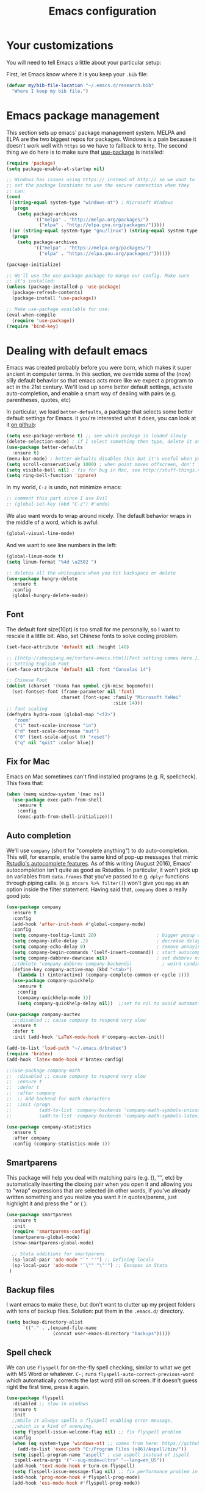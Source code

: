 #+TITLE: Emacs configuration
* Your customizations
  You will need to tell Emacs a little about your particular setup:

  First, let Emacs know where it is you keep your =.bib= file:


  #+BEGIN_SRC emacs-lisp
    (defvar my/bib-file-location "~/.emacs.d/research.bib"
      "Where I keep my bib file.")
  #+END_SRC
* Emacs package management
  This section sets up emacs' package management system. MELPA and ELPA are the two biggest repos for packages. Windows is a pain because it doesn't work well with =https= so we have to fallback to =http=. The second thing we do here is to make sure that [[https://github.com/jwiegley/use-package][use-package]] is installed:

  #+BEGIN_SRC emacs-lisp
    (require 'package)
    (setq package-enable-at-startup nil)

    ;; Windows has issues using https:// instead of http:// so we want to
    ;; set the package locations to use the secure connection when they
    ;; can:
    (cond
     ((string-equal system-type "windows-nt") ; Microsoft Windows
      (progn
        (setq package-archives
              '(("melpa" . "http://melpa.org/packages/")
                ("elpa" . "http://elpa.gnu.org/packages/")))))
     ((or (string-equal system-type "gnu/linux") (string-equal system-type "darwin")) ; Linux & Mac OS X
      (progn
        (setq package-archives
              '(("melpa" . "https://melpa.org/packages/")
                ("elpa" . "https://elpa.gnu.org/packages/"))))))

    (package-initialize)

    ;; We'll use the use-package package to mange our config. Make sure
    ;; it's installed:
    (unless (package-installed-p 'use-package)
      (package-refresh-contents)
      (package-install 'use-package))

    ;; Make use-package available for use:
    (eval-when-compile
      (require 'use-package))
    (require 'bind-key)

  #+END_SRC
* Dealing with default emacs
  Emacs was created probably before you were born, which makes it super ancient in computer terms. In this section, we override some of the (now) silly default behavior so that emacs acts more like we expect a program to act in the 21st century. We'll load up some better default settings, activate auto-completion, and enable a smart way of dealing with pairs (e.g. parentheses, quotes, etc)

  In particular, we load =better-defaults=, a package that selects some better default settings for Emacs. it you're interested what it does, you can look at it [[https://github.com/technomancy/better-defaults][on github]]:

  #+BEGIN_SRC emacs-lisp
    (setq use-package-verbose t) ;; see which package is loaded slowly
    (delete-selection-mode) ; if I select something then type, delete it and replace it
    (use-package better-defaults
      :ensure t)
    (menu-bar-mode) ; better-defaults disables this but it's useful when you're getting used to Emacs
    (setq scroll-conservatively 1000) ; when point moves offscreen, don't jump to recenter it
    (setq visible-bell nil) ; fix for bug in Mac, see http://stuff-things.net/2015/10/05/emacs-visible-bell-work-around-on-os-x-el-capitan/
    (setq ring-bell-function 'ignore)
  #+END_SRC

  In my world, =C-z= is undo, not minimize emacs:

  #+BEGIN_SRC emacs-lisp
    ;; comment this part since I use Evil
    ;; (global-set-key (kbd "C-z") #'undo)
  #+END_SRC

  We also want words to wrap around nicely. The default behavior wraps in the middle of a word, which is awful:

  #+BEGIN_SRC emacs-lisp
    (global-visual-line-mode)
  #+END_SRC

  And we want to see line numbers in the left:

  #+BEGIN_SRC emacs-lisp
    (global-linum-mode t)
    (setq linum-format "%4d \u2502 ")
  #+END_SRC

    
  #+BEGIN_SRC emacs-lisp
    ;; deletes all the whitespace when you hit backspace or delete
    (use-package hungry-delete
      :ensure t
      :config
      (global-hungry-delete-mode))
  #+END_SRC

** Font

   The default font size(10pt) is too small for me personally, so I want to rescale it a little bit. Also, set Chinese fonts to solve coding problem.

  #+BEGIN_SRC emacs-lisp
    (set-face-attribute 'default nil :height 140)
    
    ;; [[http://zhuoqiang.me/torture-emacs.html][Font setting comes here.]]
    ;; Setting English Font
    (set-face-attribute 'default nil :font "Consolas 14")
    
    ;; Chinese Font
    (dolist (charset '(kana han symbol cjk-misc bopomofo))
      (set-fontset-font (frame-parameter nil 'font)
                        charset (font-spec :family "Microsoft YaHei"
                                           :size 14)))   
    ;; font scaling
    (defhydra hydra-zoom (global-map "<f2>")
       "zoom"
       ("i" text-scale-increase "in")
       ("d" text-scale-decrease "out")
       ("0" (text-scale-adjust 0) "reset")
       ("q" nil "quit" :color blue))
  #+END_SRC

** Fix for Mac
   Emacs on Mac sometimes can't find installed programs (e.g. R, spellcheck). This fixes that:

   #+BEGIN_SRC emacs-lisp
     (when (memq window-system '(mac ns))
       (use-package exec-path-from-shell
         :ensure t
         :config
         (exec-path-from-shell-initialize)))
   #+END_SRC
** Auto completion 
   We'll use =company= (short for "complete anything") to do auto-completion. This will, for example, enable the same kind of pop-up messages that mimic [[https://support.rstudio.com/hc/en-us/articles/205273297-Code-Completion][Rstudio's autocomplete features]]. As of this writing (August 2016), Emacs' autocompletion isn't quite as good as Rstudios. In particular, it won't pick up on variables from =data.frames= that you've passed to e.g. =dplyr= functions through piping calls. (e.g. ~mtcars %>% filter()~) won't give you =mpg= as an option inside the filter statement. Having said that, =company= does a really good job:

   #+BEGIN_SRC emacs-lisp
     (use-package company
       :ensure t
       :config
       (add-hook 'after-init-hook #'global-company-mode)
       :config
       (setq company-tooltip-limit 20)                      ; bigger popup window
       (setq company-idle-delay .2)                         ; decrease delay before autocompletion popup shows
       (setq company-echo-delay 0)                          ; remove annoying blinking
       (setq company-begin-commands '(self-insert-command)) ; start autocompletion only after typing
       (setq company-dabbrev-downcase nil)                  ; set dabbrev not to downcase things
       ;;(delete 'company-dabbrev company-backends)           ; weird candidates
       (define-key company-active-map (kbd "<tab>")
         (lambda () (interactive) (company-complete-common-or-cycle 1)))
       (use-package company-quickhelp
         :ensure t
         :config
         (company-quickhelp-mode 1))
         (setq company-quickhelp-delay nil))  ;;set to nil to avoid automatically pop up help html
   #+END_SRC
   
   #+BEGIN_SRC emacs-lisp
   (use-package company-auctex
     ;;:disabled ;; cause company to respond very slow
     :ensure t
     :defer t
     :init (add-hook 'LaTeX-mode-hook #'company-auctex-init))

   (add-to-list 'load-path "~/.emacs.d/bratex")
   (require 'bratex)
   (add-hook 'latex-mode-hook #'bratex-config)
   
   ;;(use-package company-math
   ;;  :disabled ;; cause company to respond very slow
   ;;  :ensure t
   ;;  :defer t
   ;;  :after company
   ;;  ;; Add backend for math characters
   ;;  :init (progn
   ;;          (add-to-list 'company-backends 'company-math-symbols-unicode)
   ;;          (add-to-list 'company-backends 'company-math-symbols-latex)))
   
   (use-package company-statistics
     :ensure t
     :after company
     :config (company-statistics-mode 1))
   #+END_SRC

** Smartparens
   This package will help you deal with matching pairs (e.g. (), "", etc) by automatically inserting the closing pair when you open it and allowing you to "wrap" expressions that are selected (in other words, if you've already written something and you realize you want it in quotes/parens, just highlight it and press the " or ( ):

   #+BEGIN_SRC emacs-lisp
     (use-package smartparens
       :ensure t
       :init
       (require 'smartparens-config)
       (smartparens-global-mode)
       (show-smartparens-global-mode)

       ;; Stata additions for smartparens
       (sp-local-pair 'ado-mode "`" "'") ;; Defining locals
       (sp-local-pair 'ado-mode "`\"" "\"'") ;; Escapes in Stata
      )
   #+END_SRC

** Backup files
   I want emacs to make these, but don't want to clutter up my project folders with tons of backup files. Solution: put them in the ~.emacs.d/~ directory.
   #+BEGIN_SRC emacs-lisp
     (setq backup-directory-alist
           `(("." . ,(expand-file-name
                      (concat user-emacs-directory "backups")))))
   #+END_SRC
   
** Spell check 
   We can use =flyspell= for on-the-fly spell checking, similar to what we get with MS Word or whatever. =C-;= runs =flyspell-auto-correct-previous-word= which automatically corrects the last word still on screen. If it doesn't guess right the first time, press it again. 
   #+BEGIN_SRC emacs-lisp
     (use-package flyspell
       :disabled ;; slow in windows
       :ensure t
       :init
       ;;While it always spells a flyspell enabling error message, 
       ;;which is a kind of anonying.
       (setq flyspell-issue-welcome-flag nil) ;; fix flyspell problem
       :config
       (when (eq system-type 'windows-nt) ;; comes from here: https://github.com/voltecrus/emacs.d-1/blob/master/init.el
         (add-to-list 'exec-path "C:/Program Files (x86)/Aspell/bin/"))
       (setq ispell-program-name "aspell" ; use aspell instead of ispell
        ispell-extra-args '("--sug-mode=ultra" "--lang=en_US"))
       (add-hook 'text-mode-hook #'turn-on-flyspell)
       (setq flyspell-issue-message-flag nil) ;; fix performance problem in https://www.emacswiki.org/emacs/FlySpell
       (add-hook 'prog-mode-hook #'flyspell-prog-mode)
       (add-hook 'ess-mode-hook #'flyspell-prog-mode))
   #+END_SRC
   
** Themes and mode-line
   I have tried a lot of themes, but none is satisfying. Try this again.
   
   Smart Mode Line is a sexy mode-line for Emacs. It aims to be easy to read from small to large monitors by using colors, a prefix feature, and smart truncation.

   #+BEGIN_SRC emacs-lisp
     ;;(use-package apropospriate-theme
     ;;  :disabled
     ;;  :ensure t
     ;;  :config
     ;;  (load-theme 'apropospriate-light t))  

     ;; https://github.com/abo-abo/eclipse-theme.git
     (use-package eclipse-theme
       :disabled
       :ensure t
       :defer t
       :init (load-theme 'eclipse t))

     (use-package spacemacs-theme
       :disabled
       :ensure t
       :init (load-theme 'spacemacs-light t))

     (use-package adwaita-theme
       :disabled
       :ensure t
       :init (load-theme 'adwaita t))

     (use-package tango-plus-theme
       :disabled
       :ensure t
       :init (load-theme 'tango-plus t))

     (use-package color-theme-sanityinc-tomorrow
       :ensure t
       :config
       (progn
         (load-theme 'sanityinc-tomorrow-day t)))

     (use-package leuven-theme
       :disabled
       :ensure t
       :config
       (progn
         (load-theme 'leuven t)))

     ;;smart-line-mode
     (use-package smart-mode-line
       :disabled
       :ensure t
       :init
       (progn
         (setq sml/no-confirm-load-theme t)
         (sml/setup)))

     (use-package spaceline
       :ensure t
       :defer 5
       :init
       :config
       (setq spaceline-highlight-face-func 'spaceline-highlight-face-evil-state)
       (require 'spaceline-config)
       (spaceline-spacemacs-theme))
   #+END_SRC

** Restart Emacs
  The heading says it all. 
  
   #+BEGIN_SRC emacs-lisp
   (use-package restart-emacs
     :ensure t
     :bind* (("C-x M-c" . restart-emacs)))
   #+END_SRC

** Highlight

  #+BEGIN_SRC emacs-lisp
    (use-package volatile-highlights
      :ensure t
      :defer t
      :diminish volatile-highlights-mode
      :config
      (volatile-highlights-mode t))
    
    (global-hl-line-mode t) ;; this turns on highlight line mode. It makes it easy to see the line the cursor's on.
    
    ;; flashes the cursor's line when you scroll
    (use-package beacon
      :ensure t
      :config
      (beacon-mode 1)
      )
  #+END_SRC

** Undo-tree
   #+BEGIN_SRC emacs-lisp
     (use-package undo-tree
      :ensure t
      :init
      (global-undo-tree-mode))
   #+END_SRC 

** Rectangle editing
   #+BEGIN_SRC emacs-lisp
     (defhydra hydra-rectangle (:body-pre (rectangle-mark-mode 1)
                           :color red 
                           :post (deactivate-mark))
       "
       ^_k_^        _d_elete        _s_tring      _e_xchange  
     _h_   _l_      _o_k            _y_ank        _p_aste 
       ^_j_^        _n_ew-copy      _r_eset       _u_ndo
     "
       ("h" backward-char nil)
       ("l" forward-char nil)
       ("k" previous-line nil)
       ("j" next-line nil)
       ("e" exchange-point-and-mark nil)
       ("n" copy-rectangle-as-kill nil)
       ("d" delete-rectangle nil)
       ("r" (if (region-active-p)
                (deactivate-mark)
              (rectangle-mark-mode 1)) nil)
       ("y" yank-rectangle nil)
       ("u" undo nil)
       ("s" string-rectangle nil)
       ("p" kill-rectangle nil)
       ("o" nil nil))
     (global-set-key (kbd "C-x SPC") 'hydra-rectangle/body) 
   #+END_SRC

** Centering-window
   Global minor mode that centers the text of the window. If another window is visible the text goes back to normal if its width is less than cwm-centered-window-width.
   #+BEGIN_SRC emacs-lisp
     ;;(use-package centered-window-mode
     ;; :ensure t
     ;; :config (centered-window-mode t))
   #+END_SRC 

* Hydra
  This is a package for GNU Emacs that can be used to tie related commands into a family of short bindings with a common prefix - a Hydra.

  #+BEGIN_SRC emacs-lisp
  ;; this configuration comes from [[https://github.com/joedicastro/dotfiles/blob/master/emacs/.emacs.d/readme.org][here]].
    (use-package hydra
      :ensure t
      :defer 0.1
      :init )
  #+END_SRC

* R (ESS)
  ESS (short for Emacs Speaks Statistics) is the package that lets Emacs know about R and how it works. Let's load it up. No need to make sure that it is installed like we did with =use-package= in the previous section - =use-package= lets us just say "ensure" and will install it if it doesn't exist:  

  #+BEGIN_SRC emacs-lisp
    (use-package ess-site
      :ensure ess)
  #+END_SRC

** Stata
   Stata is not so fully supported as R in ESS, especially on Windows. See [[https://www.statalist.org/forums/forum/general-stata-discussion/general/1309287-how-to-use-stata-in-emacs-with-ess][here]] for a discussion. But we still get an option to use ado-mode, which is not perfect to let you run Stata in terminal on Windows, but is still great to work in Emacs. [[http://louabill.org/Stata/ado-mode_install.html][Configuration comes here.]] Also, ado-mode may be override by ESS, so we need to start if after ESS loaded, see [[https://www.statalist.org/forums/forum/general-stata-discussion/general/22851-ado-mode-emacs-and-ess][here]] for discussion.

  #+BEGIN_SRC emacs-lisp
     (add-to-list 'load-path "C:/Apps-SU/ado-mode-1.15.1.4/lisp")
     (require 'ado-mode)
  #+END_SRC
   
* Elpy
   Elpy is an Emacs package to bring powerful Python editing to Emacs. It combines and configures a number of other packages, both written in Emacs Lisp as well as Python.

   #+BEGIN_SRC emacs-lisp
     (use-package elpy
       :ensure t
       :config
       (elpy-enable)
       (add-to-list 'exec-path "C:/conda/anaconda3/")
       ;;(setenv "PATH" (concat "C:\\conda\\anaconda3\\Scripts;C:\\conda\\anaconda3;" (getenv "PATH"))) 
       ;;(setq python-shell-interpreter "C:/conda/anaconda3/python.exe")
       (setq elpy-rpc-python-command "python")
       )
   #+END_SRC
   
   #+BEGIN_SRC emacs-lisp
     (use-package py-autopep8 
       :ensure t
       :config
      (add-hook 'elpy-mode-hook 'py-autopep8-enable-on-save)
       )
   #+END_SRC
   
* Latex (AuCTeX)
  If you use latex to do any writing, you'll be happy to know that emacs is the highest-rated latex editor [[http://tex.stackexchange.com/questions/339/latex-editors-ides/][on stackexchange]].
  
  #+BEGIN_SRC emacs-lisp
    (use-package tex-site
      :ensure auctex
      :mode ("\\.tex\\'" . latex-mode)
      :config
      (setq TeX-parse-self t)
      (setq TeX-save-query nil)
      ;; Here we make auctex aware of latexmk and xelatexmk. We can use
      ;; these instead of calling pdflatex, bibtex, pdflatex, pdflatex (or
      ;; similar). I'll set latexmk as the default as there's really no
      ;; reason to use pdflatex
      (eval-after-load "tex"
        '(add-to-list 'TeX-command-list '("latexmk" "latexmk -synctex=1 -shell-escape -pvc -pdf %s" TeX-run-TeX nil t :help "Process file with latexmk")))
      (eval-after-load "tex"
        '(add-to-list 'TeX-command-list '("xelatexmk" "latexmk -synctex=1 -shell-escape -pvc -xelatex %s" TeX-run-TeX nil t :help "Process file with xelatexmk")))
      (add-hook 'LaTeX-mode-hook
            (lambda ()
              (company-mode)
              (smartparens-mode)
              (turn-on-reftex)
              (setq reftex-plug-into-AUCTeX t)
              (reftex-isearch-minor-mode)))
              ;;(setq TeX-command-default "latexmk")
              ;;(setq TeX-PDF-mode t)
              ;;(setq TeX-source-correlate-mode t)
              ;;(setq TeX-source-correlate-method 'synctex)))
              ;;(setq TeX-source-correlate-start-server t)))
       (add-hook 'TeX-mode-hook '(lambda () (setq TeX-command-default "latexmk")))
       ;; use sumatra to view pdf
       ;; http://stackoverflow.com/questions/14448606/sync-emacs-auctex-with-sumatra-pdf
       (setq TeX-PDF-mode t)
       (setq TeX-source-correlate-mode t)
       (setq TeX-source-correlate-method 'synctex)
       (setq TeX-view-program-list
          '(("Sumatra PDF" ("\"C:/Program Files/SumatraPDF/SumatraPDF.exe\" -reuse-instance"
                             (mode-io-correlate " -forward-search %b %n ") " %o"))))
       (eval-after-load 'tex
         '(progn
            (assq-delete-all 'output-pdf TeX-view-program-selection)
            (add-to-list 'TeX-view-program-selection '(output-pdf "Sumatra PDF")))))
  #+END_SRC
  
** Sumatra Pdf
   Sumatra pdf reader is a small but powerful pdf viewer, since I can't use pdf-tools on Windows right now, it's a good alternative, maybe.

* Pdf-tools
  PDF Tools is, among other things, a replacement of DocView for PDF files. The key difference is, that pages are not pre-rendered by e.g. ghostscript and stored in the file-system, but rather created on-demand and stored in memory.

This rendering is performed by a special library named, for whatever reason, poppler, running inside a server program. This program is called =epdfinfo= and its job is it to successively read requests from Emacs and produce the proper results, i.e. the PNG image of a PDF page.

  #+BEGIN_SRC emacs-lisp
    ;; This configure file comes from [[http://nasseralkmim.github.io/notes/2016/08/21/my-latex-environment/][here]]
    (use-package pdf-tools
      :disabled
      :ensure t
      :mode ("\\.pdf\\'" . pdf-tools-install)
      :defer t
      :config
      (setenv "PATH" (concat "C:\\APPS-SU\\msys64\\mingw64\\bin;" (getenv "PATH"))) 
      (setq mouse-wheel-follow-mouse t)
      (setq-default pdf-view-display-size 'fit-page))
   #+END_SRC

* Reftex
  Reftex is a package that helps inserting labels, references and citations.

  #+BEGIN_SRC emacs-lisp
    (use-package reftex
      :ensure t
      :defer t
      :config
      (setq reftex-cite-prompt-optional-args t)); Prompt for empty optional arguments in cite 
  #+END_SRC
* References & bibliographies
  This package configuration lets you type =C-c C-r=  to bring up a list of your references. You can then search through it til you find the one you want. Hitting =RET= inserts a citation. There are a few other things you can do besides inserting citations - have a look by highlighting a bib entry and pressing =M-o=. 

=ivy-bibtex= can also keep track of pdfs of articles and notes that you take pertaining to these articles. Since this is a "minimal" configuration, I don't set that up here. If you're interested, look at =bibtex-completion-library-path= and =bibtex-completion-notes-path=

  #+BEGIN_SRC emacs-lisp
    (use-package ivy-bibtex
      :ensure t
      :defer t
      :config 
      (setq bibtex-completion-bibliography my/bib-file-location)
      (bind-key* "C-c C-r" #'ivy-bibtex)
      ;; default is to open pdf - change that to insert citation
      (setq ivy-bibtex-default-action #'ivy-bibtex-insert-citation)
      )
  #+END_SRC

* Rmarkdown/knitr (polymode)
  Polymode is a package that lets us use emacs to edit rmarkdown and sweave-type files that combine markdown or latex with R code. Let's load it up and make it aware of the file extensions:

  #+BEGIN_SRC emacs-lisp
    (use-package polymode
      :ensure t
      :mode
      ("\\.Snw" . poly-noweb+r-mode)
      ("\\.Rnw" . poly-noweb+r-mode)
      ("\\.Rmd" . poly-markdown+r-mode))
  #+END_SRC

  Markdown mode is a major mode for editing Markdown-formatted text.

  #+BEGIN_SRC emacs-lisp
    (use-package markdown-mode
      :ensure t
      :mode (("README\\.md\\'" . gfm-mode)
             ("\\.md\\'" . markdown-mode)
             ("\\.markdown\\'" . markdown-mode))
      :init (setq markdown-command "multimarkdown"))
  #+END_SRC

* Git (magit)
  Magit is an Emacs package that makes dealing with git awesome.

  #+BEGIN_SRC emacs-lisp
    (use-package magit
      :disabled ;; slow in windows
      :ensure t
      :bind ("C-x g" . magit-status))
  #+END_SRC

* Evil
  Evil is an extensible vi layer for Emacs. It emulates the main features of Vim, and provides facilities for writing custom extensions.

  #+BEGIN_SRC emacs-lisp
    (use-package evil
      :ensure t
      :init
      (evil-mode 1) ;;enable evil mode by default
      ;;(setq evil-default-state 'emacs) ;; enter emacs mode after initialize
      (evil-set-initial-state 'dired-mode 'emacs) ;; set to emacs mode when in dired mode
      (define-key evil-emacs-state-map (kbd "C-o") 'evil-execute-in-normal-state) ;;temporary enter evil mode
      :config
      ;; show which mode is in
      (setq evil-normal-state-tag "NORMAL")
      (setq evil-insert-state-tag "INSERT")
      (setq evil-visual-state-tag "VISUAL")
      )
  #+END_SRC

* Window move
** Window-numbering
  Numbered window shortcuts for Emacs. Other options maybe ace-window, but I prefer this one, which is a little bit consistent with the way of clover or other software switching tabs.

  #+BEGIN_SRC emacs-lisp
    (use-package window-numbering
      :ensure t
      :init
      (progn
        (window-numbering-mode t)))
  #+END_SRC
  
** Winner-mode

  #+BEGIN_SRC emacs-lisp
    (use-package winner
    :init
    (winner-mode)) 
  #+END_SRC

** Windmove

   #+BEGIN_SRC emacs-lisp
     (windmove-default-keybindings) ;; use shift + left/right to move between windows 
   #+END_SRC
   
** Ace-window

   #+BEGIN_SRC emacs-lisp
     (use-package ace-window
         :ensure t
         :init
         (setq aw-keys '(?a ?s ?d ?f ?g ?h ?j ?k ?l))
         (setq aw-dispatch-always t)
         (setq aw-background nil)
         :bind ("M-p" . ace-window)
         :config
         (custom-set-faces '(aw-leading-char-face
         ((t (:inherit ace-jump-face-foreground :height 3.0)))))
        )

  (global-set-key (kbd "<f9>")
   (defhydra hydra-window () 
      "
   Movement^^        ^Split^         ^Switch^		^Resize^
   ----------------------------------------------------------------
   _h_ ←       	_v_ertical    	_b_uffer		_q_ X←
   _j_ ↓        	_x_ horizontal	_f_ind files	_w_ X↓
   _k_ ↑        	_z_ undo      	_a_ce 1		_e_ X↑
   _l_ →        	_Z_ reset      	_s_wap		_r_ X→
   _F_ollow		_D_lt Other   	_S_ave		max_i_mize
   _SPC_ cancel	_o_nly this   	_d_elete	
   "
      ("h" windmove-left )
      ("j" windmove-down )
      ("k" windmove-up )
      ("l" windmove-right )
      ("q" hydra-move-splitter-left)
      ("w" hydra-move-splitter-down)
      ("e" hydra-move-splitter-up)
      ("r" hydra-move-splitter-right)
      ("b" helm-mini)
      ("f" helm-find-files)
      ("F" follow-mode)
      ("a" (lambda ()
             (interactive)
             (ace-window 1)
             (add-hook 'ace-window-end-once-hook
                       'hydra-window/body))
          )
      ("v" (lambda ()
             (interactive)
             (split-window-right)
             (windmove-right))
          )
      ("x" (lambda ()
             (interactive)
             (split-window-below)
             (windmove-down))
          )
      ("s" (lambda ()
             (interactive)
             (ace-window 4)
             (add-hook 'ace-window-end-once-hook
                       'hydra-window/body)))
      ("S" save-buffer)
      ("d" delete-window)
      ("D" (lambda ()
             (interactive)
             (ace-window 16)
             (add-hook 'ace-window-end-once-hook
                       'hydra-window/body))
          )
      ("o" delete-other-windows)
      ("i" ace-maximize-window)
      ("z" (progn
             (winner-undo)
             (setq this-command 'winner-undo))
      )
      ("Z" winner-redo)
      ("SPC" nil)
      ))

   #+END_SRC

* Dump-jump
   Dumb Jump is an Emacs "jump to definition" package with support for multiple programming languages that favors "just working".

  #+BEGIN_SRC emacs-lisp
  (use-package dumb-jump
    :bind (("M-g o" . dumb-jump-go-other-window)
           ("M-g j" . dumb-jump-go)
           ("M-g i" . dumb-jump-go-prompt)
           ("M-g x" . dumb-jump-go-prefer-external)
           ("M-g z" . dumb-jump-go-prefer-external-other-window))
    :config ((setq dumb-jump-selector 'ivy) 
             (setq dumb-jump-prefer-searcher 'rg))
    :ensure t
    :defer t)
  #+END_SRC

* Expand-region 
  Expand region increases the selected region by semantic units. Just keep pressing the key until it selects what you want.
  #+BEGIN_SRC emacs-lisp
    (use-package expand-region
      :disabled
      :ensure t
      :config 
      (global-set-key (kbd "C-=") 'er/expand-region))
  #+END_SRC

* Indent
  aggressive-indent-mode is a minor mode that keeps your code always indented. It reindents after every change, making it more reliable than electric-indent-mode.
    #+BEGIN_SRC emacs-lisp
      (use-package aggressive-indent
        :disabled ;; weird typing Stata code
        :ensure t
        :config
        (global-aggressive-indent-mode))
    #+END_SRC

* Which-key
   Emacs package that displays available keybindings in popup.

   #+BEGIN_SRC emacs-lisp
     (use-package which-key
       :ensure t
       :diminish ""
       :config
       (which-key-mode t))
   #+END_SRC
* Project
** Projectile 
  Projectile is a project interaction library for Emacs. Its goal is to provide a nice set of features operating on a project level without introducing external dependencies(when feasible). For instance - finding project files has a portable implementation written in pure Emacs Lisp without the use of GNU find (but for performance sake an indexing mechanism backed by external commands exists as well).
  #+BEGIN_SRC emacs-lisp
    (use-package projectile
      :ensure t
      :config
      (projectile-global-mode)
      (setq projectile-enable-caching t)
      (setq projectile-indexing-method 'alien)
      (setq projectile-completion-system 'ivy))
    
    (use-package counsel-projectile
      :ensure t
      :defer t
      :config
      (counsel-projectile-on))
    
  #+END_SRC
  
** Search tools
   Ag and ripgrep are too command line search tools that are alternatives to grep but with are relatively more efficient.

  #+BEGIN_SRC emacs-lisp
    (use-package ag
      :ensure t
      :commands (ag ag-files ag-regexp ag-project ag-dired)
      :config 
      (setq ag-highlight-search t)
      (setq ag-reuse-buffers 't))
    
    (use-package ripgrep
      :ensure t)

    (use-package projectile-ripgrep
      :ensure t)
  #+END_SRC

* Swiper / Ivy / Counsel
  Swiper gives us a really efficient incremental search with regular expressions and Ivy / Counsel replace a lot of ido or helms completion functionality.

  #+BEGIN_SRC emacs-lisp  
   (use-package counsel
     :ensure t
     :bind
     (("M-y" . counsel-yank-pop)
     :map ivy-minibuffer-map
     ("M-y" . ivy-next-line)))


   (use-package ivy
     :ensure t
     :diminish (ivy-mode)
     :bind (("C-x b" . ivy-switch-buffer))
     :config
     (ivy-mode 1)
     (setq ivy-use-virtual-buffers t)
     (setq ivy-display-style 'fancy))


   (use-package swiper
     :ensure t
     :bind (("C-s" . swiper)
            ("M-r" . counsel-rg) ;; http://oremacs.com/ recommend use rg as an main search tool
            ("C-c g" . counsel-git)
            ("C-c j" . counsel-git-grep)
            ("C-c C-r" . ivy-resume)
            ("M-x" . counsel-M-x)
           )
     :config
     (progn
       (ivy-mode 1)
       (setq ivy-use-virtual-buffers t)
       (setq ivy-display-style 'fancy)
       (define-key read-expression-map (kbd "C-r") 'counsel-expression-history)
       ))
  #+END_SRC

* Avy
  avy is a GNU Emacs package for jumping to visible text using a char-based decision tree. 
  #+BEGIN_SRC emacs-lisp
    (use-package avy
    :ensure t
    :bind ("M-s" . avy-goto-char-2))
  #+END_SRC

* Flycheck 
  Modern on-the-fly syntax checking extension for GNU Emacs.

  #+BEGIN_SRC emacs-lisp
    (use-package flycheck
      :disabled ;; slow in windows
      :ensure t
      :init (global-flycheck-mode))
  #+END_SRC

Then press C-M-x with point somewhere in this form to install and enable Flycheck for the current Emacs session.

* Smex 
  Smex is a M-x enhancement for Emacs. Built on top of Ido, it provides a convenient interface to your recently and most frequently used commands. And to all the other commands, too.
  #+BEGIN_SRC emacs-lisp
   (use-package smex
     ;;:disabled ;; not needed since we get counsel-M-x, not disable it if we want recent commands list
     :ensure t
     ;;:bind (("M-x" . smex)
     ;;       ("M-X" . smex-major-mode-commands))
     :config
     (progn
      (smex-initialize))) 
  #+END_SRC

* YASnippet 
  YASnippet is a template system for Emacs. It allows you to type an abbreviation and automatically expand it into function templates. Bundled language templates include: C, C++, C#, Perl, Python, Ruby, SQL, LaTeX, HTML, CSS and more. The snippet syntax is inspired from TextMate's syntax, you can even import most TextMate templates to YASnippet. 

   #+BEGIN_SRC emacs-lisp
     (use-package yasnippet
       :ensure t
       :defer t
       :commands (yas-minor-mode) ; autoload `yasnippet' when `yas-minor-mode' is called
                                             ; using any means: via a hook or by user
                                             ; Feel free to add more commands to this
                                             ; list to suit your needs.
       :config ; stuff to do before requiring the package
       (progn
         (add-hook 'prog-mode-hook #'yas-minor-mode))
       :config ; stuff to do after requiring the package
       (progn
         (yas-reload-all)))
   #+END_SRC

* Org-mode

   #+BEGIN_SRC emacs-lisp
     (use-package org-bullets
       :ensure t
       :config
       (add-hook 'org-mode-hook (lambda () (org-bullets-mode 1))))

     (defhydra hydra-org (:color red :columns 3) 
       "Org Mode Movements"
       ("n" outline-next-visible-heading "next heading")
       ("p" outline-previous-visible-heading "prev heading")
       ("N" org-forward-heading-same-level "next heading at same level")
       ("P" org-backward-heading-same-level "prev heading at same level")
       ("u" outline-up-heading "up heading")
       ("g" org-goto "goto" :exit t))
     (add-hook 'org-mode-hook
          (lambda () (local-set-key (kbd "<f8>") #'hydra-org/body)))
   #+END_SRC
* IBUFFER

  #+BEGIN_SRC emacs-lisp
    (global-set-key (kbd "C-x C-b") 'ibuffer)
    (setq ibuffer-saved-filter-groups
  	(quote (("default"
  		 ("dired" (mode . dired-mode))
  		 ("org" (name . "^.*org$"))
  	       
  		 ("web" (or (mode . web-mode) (mode . js2-mode)))
  		 ("shell" (or (mode . eshell-mode) (mode . shell-mode)))
  		 ("mu4e" (or
  
                   (mode . mu4e-compose-mode)
                   (name . "\*mu4e\*")
                   ))
  		 ("programming" (or
  				 (mode . python-mode)
  				 (mode . c++-mode)))
  		 ("emacs" (or
  			   (name . "^\\*scratch\\*$")
  			   (name . "^\\*Messages\\*$")))
  		 ))))
    (add-hook 'ibuffer-mode-hook
  	    (lambda ()
  	      (ibuffer-auto-mode 1)
  	      (ibuffer-switch-to-saved-filter-groups "default")))
  
    ;; don't show these
  					  ;(add-to-list 'ibuffer-never-show-predicates "zowie")
    ;; Don't show filter groups if there are no buffers in that group
    (setq ibuffer-show-empty-filter-groups nil)
  
    ;; Don't ask for confirmation to delete marked buffers
    (setq ibuffer-expert t)
  
  #+END_SRC
* Google
  Google-this is a set of emacs functions and bindings to google under point.
  #+BEGIN_SRC emacs-lisp
    ;; google-this
    (use-package google-this
      :disabled
      :ensure
      :config
      (google-this-mode 1)) 
  #+END_SRC
  
 Gscholar-bibtex allows you to retrieve BibTeX entries from Google Scholar, ACM Digital Library, IEEE Xplore and DBLP.
  #+BEGIN_SRC emacs-lisp
    (use-package gscholar-bibtex
      :ensure
      :commands gscholar-bibtex
      :init
      (setq gscholar-bibtex-database-file "~/.emacs.d/research.bib")
      :config
      (dolist (source '("ACM Digital Library" "IEEE Xplore" "DBLP"))
        (gscholar-bibtex-source-on-off :off source))
      (setq gscholar-bibtex-default-source "Google Scholar"))  
  #+END_SRC

